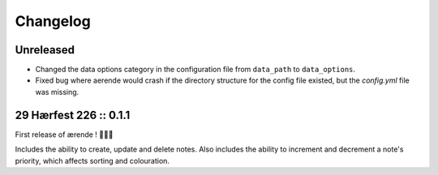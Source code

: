 =========
Changelog
=========

Unreleased
----------

* Changed the data options category in the configuration file from ``data_path``
  to ``data_options``.

* Fixed bug where aerende would crash if the directory structure for the config
  file existed, but the `config.yml` file was missing.

29 Hærfest 226 :: 0.1.1
-----------------------

First release of ærende ! 🎉🎉🎉

Includes the ability to create, update and delete notes. Also includes the
ability to increment and decrement a note's priority, which affects sorting
and colouration.
